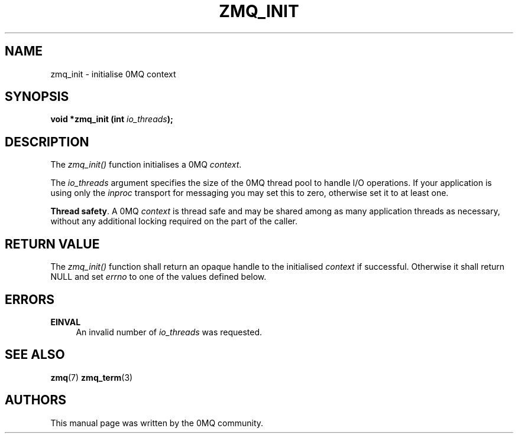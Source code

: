 '\" t
.\"     Title: zmq_init
.\"    Author: [see the "AUTHORS" section]
.\" Generator: DocBook XSL Stylesheets v1.75.2 <http://docbook.sf.net/>
.\"      Date: 04/04/2012
.\"    Manual: 0MQ Manual
.\"    Source: 0MQ 2.2.0
.\"  Language: English
.\"
.TH "ZMQ_INIT" "3" "04/04/2012" "0MQ 2\&.2\&.0" "0MQ Manual"
.\" -----------------------------------------------------------------
.\" * Define some portability stuff
.\" -----------------------------------------------------------------
.\" ~~~~~~~~~~~~~~~~~~~~~~~~~~~~~~~~~~~~~~~~~~~~~~~~~~~~~~~~~~~~~~~~~
.\" http://bugs.debian.org/507673
.\" http://lists.gnu.org/archive/html/groff/2009-02/msg00013.html
.\" ~~~~~~~~~~~~~~~~~~~~~~~~~~~~~~~~~~~~~~~~~~~~~~~~~~~~~~~~~~~~~~~~~
.ie \n(.g .ds Aq \(aq
.el       .ds Aq '
.\" -----------------------------------------------------------------
.\" * set default formatting
.\" -----------------------------------------------------------------
.\" disable hyphenation
.nh
.\" disable justification (adjust text to left margin only)
.ad l
.\" -----------------------------------------------------------------
.\" * MAIN CONTENT STARTS HERE *
.\" -----------------------------------------------------------------
.SH "NAME"
zmq_init \- initialise 0MQ context
.SH "SYNOPSIS"
.sp
\fBvoid *zmq_init (int \fR\fB\fIio_threads\fR\fR\fB);\fR
.SH "DESCRIPTION"
.sp
The \fIzmq_init()\fR function initialises a 0MQ \fIcontext\fR\&.
.sp
The \fIio_threads\fR argument specifies the size of the 0MQ thread pool to handle I/O operations\&. If your application is using only the \fIinproc\fR transport for messaging you may set this to zero, otherwise set it to at least one\&.
.PP
\fBThread safety\fR. A 0MQ
\fIcontext\fR
is thread safe and may be shared among as many application threads as necessary, without any additional locking required on the part of the caller\&.
.SH "RETURN VALUE"
.sp
The \fIzmq_init()\fR function shall return an opaque handle to the initialised \fIcontext\fR if successful\&. Otherwise it shall return NULL and set \fIerrno\fR to one of the values defined below\&.
.SH "ERRORS"
.PP
\fBEINVAL\fR
.RS 4
An invalid number of
\fIio_threads\fR
was requested\&.
.RE
.SH "SEE ALSO"
.sp
\fBzmq\fR(7) \fBzmq_term\fR(3)
.SH "AUTHORS"
.sp
This manual page was written by the 0MQ community\&.
